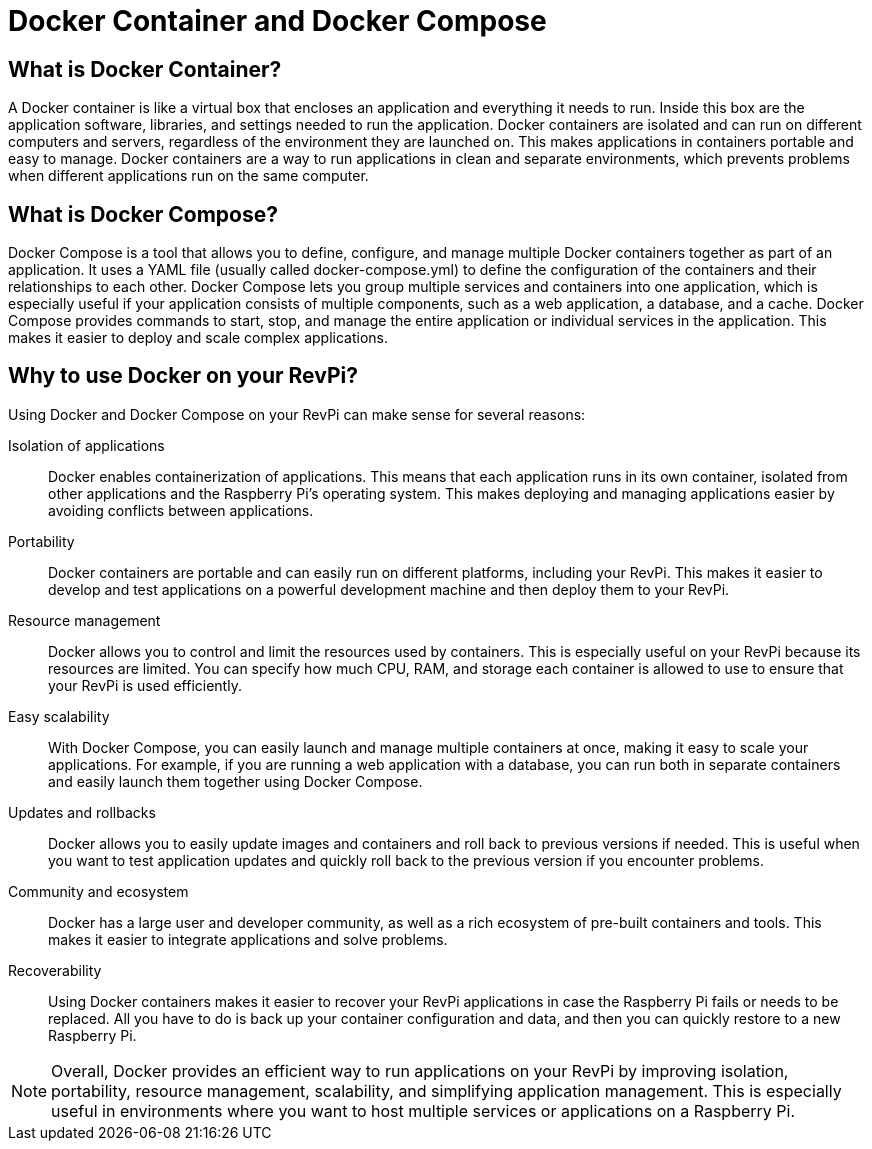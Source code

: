 = Docker Container and Docker Compose

== What is Docker Container?
A Docker container is like a virtual box that encloses an application and everything it needs to run. Inside this box are the application software, libraries, and settings needed to run the application. Docker containers are isolated and can run on different computers and servers, regardless of the environment they are launched on. This makes applications in containers portable and easy to manage. Docker containers are a way to run applications in clean and separate environments, which prevents problems when different applications run on the same computer.

== What is Docker Compose?

Docker Compose is a tool that allows you to define, configure, and manage multiple Docker containers together as part of an application. It uses a YAML file (usually called docker-compose.yml) to define the configuration of the containers and their relationships to each other.
Docker Compose lets you group multiple services and containers into one application, which is especially useful if your application consists of multiple components, such as a web application, a database, and a cache.
Docker Compose provides commands to start, stop, and manage the entire application or individual services in the application. This makes it easier to deploy and scale complex applications.

== Why to use Docker on your RevPi?

Using Docker and Docker Compose on your RevPi can make sense for several reasons:

Isolation of applications::: Docker enables containerization of applications. This means that each application runs in its own container, isolated from other applications and the Raspberry Pi's operating system. This makes deploying and managing applications easier by avoiding conflicts between applications.

Portability::: Docker containers are portable and can easily run on different platforms, including your RevPi. This makes it easier to develop and test applications on a powerful development machine and then deploy them to your RevPi.

Resource management::: Docker allows you to control and limit the resources used by containers. This is especially useful on your RevPi because its resources are limited. You can specify how much CPU, RAM, and storage each container is allowed to use to ensure that your RevPi is used efficiently.

Easy scalability::: With Docker Compose, you can easily launch and manage multiple containers at once, making it easy to scale your applications. For example, if you are running a web application with a database, you can run both in separate containers and easily launch them together using Docker Compose.

Updates and rollbacks::: Docker allows you to easily update images and containers and roll back to previous versions if needed. This is useful when you want to test application updates and quickly roll back to the previous version if you encounter problems.

Community and ecosystem::: Docker has a large user and developer community, as well as a rich ecosystem of pre-built containers and tools. This makes it easier to integrate applications and solve problems.

Recoverability::: Using Docker containers makes it easier to recover your RevPi applications in case the Raspberry Pi fails or needs to be replaced. All you have to do is back up your container configuration and data, and then you can quickly restore to a new Raspberry Pi.

NOTE: Overall, Docker provides an efficient way to run applications on your RevPi by improving isolation, portability, resource management, scalability, and simplifying application management. This is especially useful in environments where you want to host multiple services or applications on a Raspberry Pi.